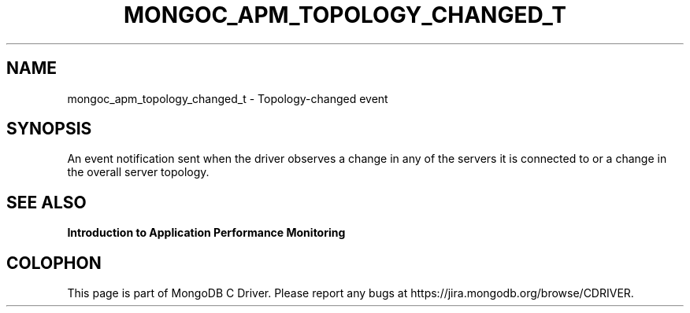.\" This manpage is Copyright (C) 2016 MongoDB, Inc.
.\" 
.\" Permission is granted to copy, distribute and/or modify this document
.\" under the terms of the GNU Free Documentation License, Version 1.3
.\" or any later version published by the Free Software Foundation;
.\" with no Invariant Sections, no Front-Cover Texts, and no Back-Cover Texts.
.\" A copy of the license is included in the section entitled "GNU
.\" Free Documentation License".
.\" 
.TH "MONGOC_APM_TOPOLOGY_CHANGED_T" "3" "2016\(hy11\(hy07" "MongoDB C Driver"
.SH NAME
mongoc_apm_topology_changed_t \- Topology-changed event
.SH "SYNOPSIS"

An event notification sent when the driver observes a change in any of the servers it is connected to or a change in the overall server topology.

.SH "SEE ALSO"

.B Introduction to Application Performance Monitoring


.B
.SH COLOPHON
This page is part of MongoDB C Driver.
Please report any bugs at https://jira.mongodb.org/browse/CDRIVER.